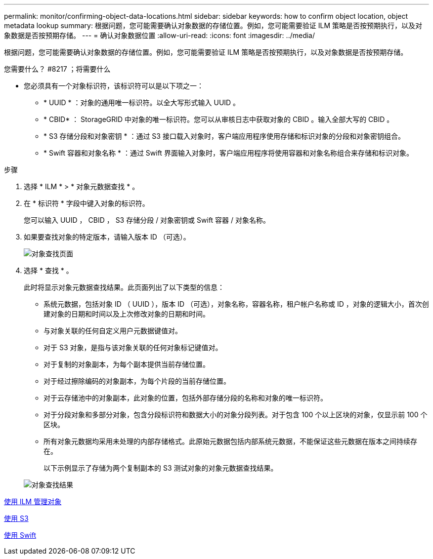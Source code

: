 ---
permalink: monitor/confirming-object-data-locations.html 
sidebar: sidebar 
keywords: how to confirm object location, object metadata lookup 
summary: 根据问题，您可能需要确认对象数据的存储位置。例如，您可能需要验证 ILM 策略是否按预期执行，以及对象数据是否按预期存储。 
---
= 确认对象数据位置
:allow-uri-read: 
:icons: font
:imagesdir: ../media/


[role="lead"]
根据问题，您可能需要确认对象数据的存储位置。例如，您可能需要验证 ILM 策略是否按预期执行，以及对象数据是否按预期存储。

.您需要什么？ #8217 ；将需要什么
* 您必须具有一个对象标识符，该标识符可以是以下项之一：
+
** * UUID * ：对象的通用唯一标识符。以全大写形式输入 UUID 。
** * CBID* ： StorageGRID 中对象的唯一标识符。您可以从审核日志中获取对象的 CBID 。输入全部大写的 CBID 。
** * S3 存储分段和对象密钥 * ：通过 S3 接口载入对象时，客户端应用程序使用存储和标识对象的分段和对象密钥组合。
** * Swift 容器和对象名称 * ：通过 Swift 界面输入对象时，客户端应用程序将使用容器和对象名称组合来存储和标识对象。




.步骤
. 选择 * ILM * > * 对象元数据查找 * 。
. 在 * 标识符 * 字段中键入对象的标识符。
+
您可以输入 UUID ， CBID ， S3 存储分段 / 对象密钥或 Swift 容器 / 对象名称。

. 如果要查找对象的特定版本，请输入版本 ID （可选）。
+
image::../media/object_lookup.png[对象查找页面]

. 选择 * 查找 * 。
+
此时将显示对象元数据查找结果。此页面列出了以下类型的信息：

+
** 系统元数据，包括对象 ID （ UUID ），版本 ID （可选），对象名称，容器名称，租户帐户名称或 ID ，对象的逻辑大小，首次创建对象的日期和时间以及上次修改对象的日期和时间。
** 与对象关联的任何自定义用户元数据键值对。
** 对于 S3 对象，是指与该对象关联的任何对象标记键值对。
** 对于复制的对象副本，为每个副本提供当前存储位置。
** 对于经过擦除编码的对象副本，为每个片段的当前存储位置。
** 对于云存储池中的对象副本，此对象的位置，包括外部存储分段的名称和对象的唯一标识符。
** 对于分段对象和多部分对象，包含分段标识符和数据大小的对象分段列表。对于包含 100 个以上区块的对象，仅显示前 100 个区块。
** 所有对象元数据均采用未处理的内部存储格式。此原始元数据包括内部系统元数据，不能保证这些元数据在版本之间持续存在。
+
以下示例显示了存储为两个复制副本的 S3 测试对象的对象元数据查找结果。



+
image::../media/object_lookup_results.png[对象查找结果]



xref:../ilm/index.adoc[使用 ILM 管理对象]

xref:../s3/index.adoc[使用 S3]

xref:../swift/index.adoc[使用 Swift]
